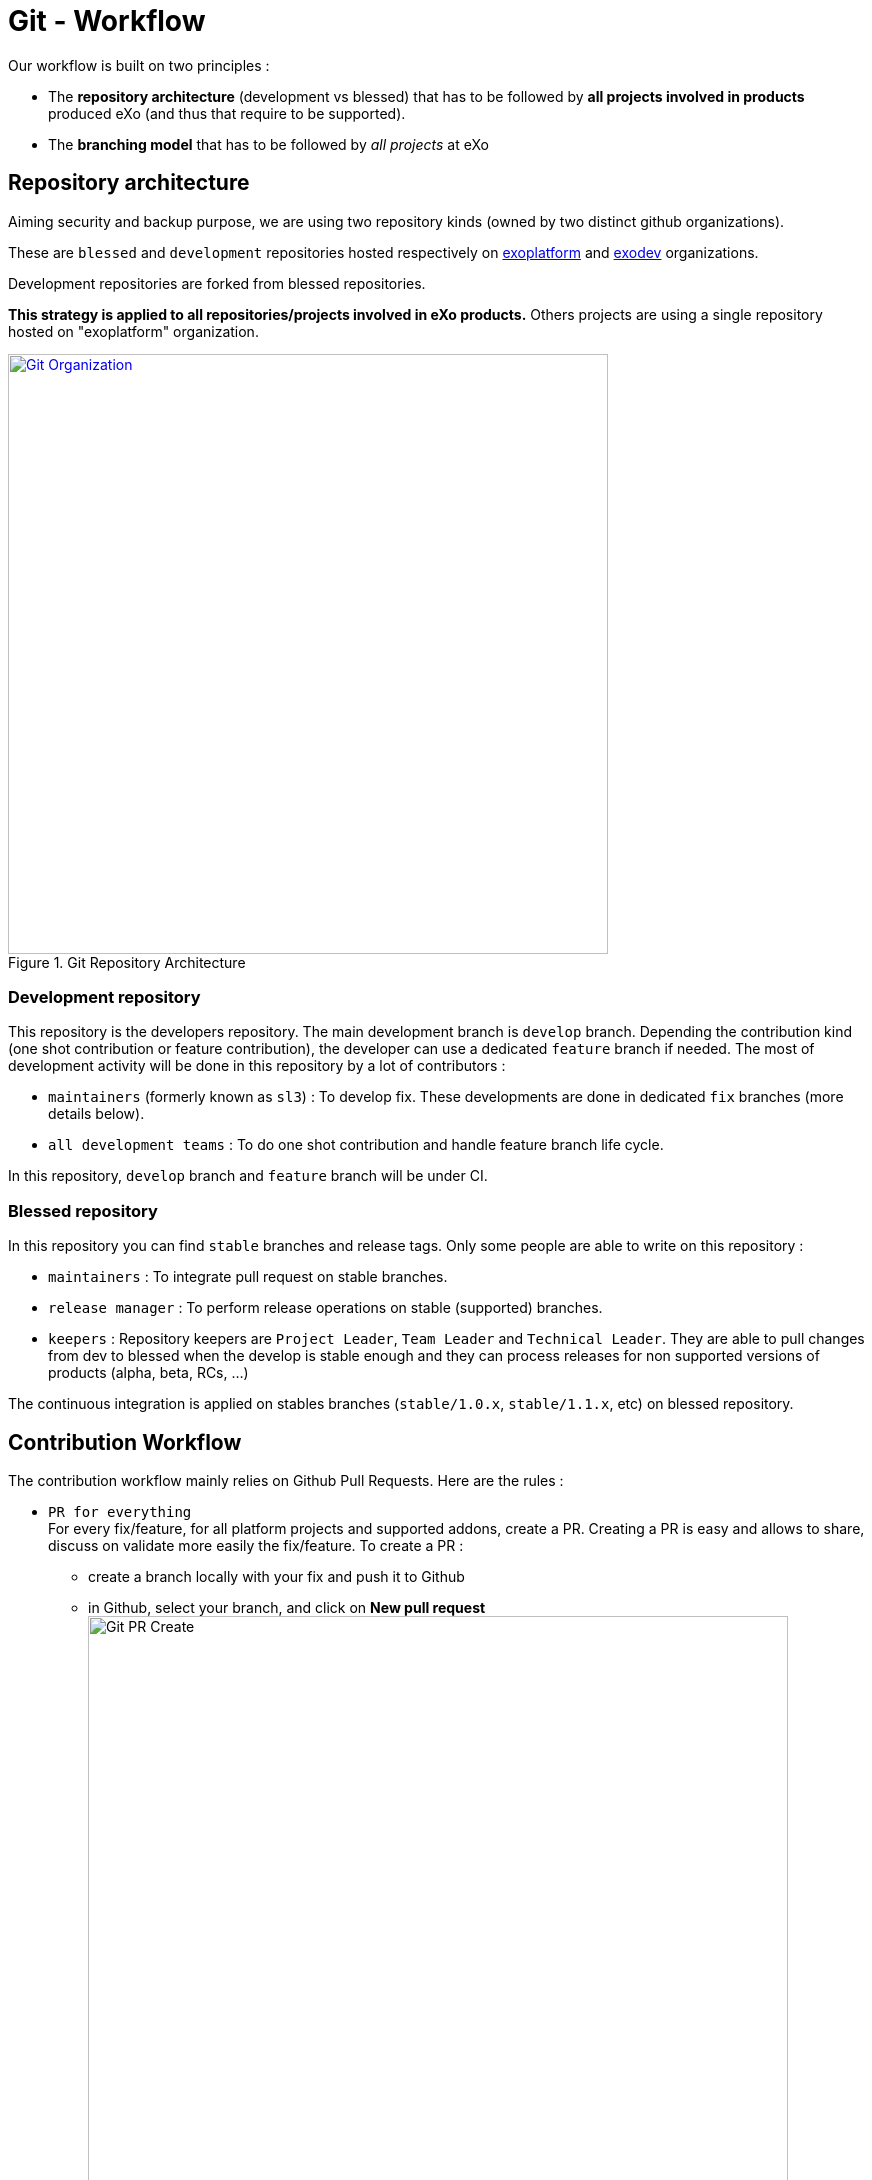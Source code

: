 = Git - Workflow

Our workflow is built on two principles :

* The *repository architecture* (development vs blessed) that has to be followed by *all projects involved in products* produced eXo (and thus that require to be supported).
* The *branching model* that has to be followed by _all projects_ at eXo

== Repository architecture

Aiming +security+ and backup purpose, we are using two repository kinds (owned by two distinct github organizations).

These are `blessed` and `development` repositories hosted respectively on https://github.com/exoplatform[exoplatform] and https://github.com/exodev[exodev] organizations.

Development repositories are forked from blessed repositories.

*This strategy is applied to all repositories/projects involved in eXo products.* Others projects are using a single repository hosted on "exoplatform" organization.

[[git_organization]]
.Git Repository Architecture
image::git-organization.png[Git Organization, 600, align=center, link={imagesdir}/git-organization.png]

=== Development repository

This repository is the developers repository. The main development branch is `develop` branch. Depending the contribution kind (one shot contribution or feature contribution), the developer can use a dedicated `feature` branch if needed.
The most of development activity will be done in this repository by a lot of contributors :

* `maintainers` (formerly known as `sl3`) : To develop fix. These developments are done in dedicated `fix` branches (more details below).
* `all development teams` : To do one shot contribution and handle feature branch life cycle.

In this repository, `develop` branch and `feature` branch will be under CI.

=== Blessed repository

In this repository you can find `stable` branches and release tags.
Only some people are able to write on this repository :

* `maintainers` : To integrate pull request on stable branches.
* `release manager` : To perform release operations on stable (supported) branches.
* `keepers` : Repository keepers are `Project Leader`, `Team Leader` and `Technical Leader`. They are able to pull changes from dev to blessed when the develop is stable enough and they can process releases for non supported versions of products (alpha, beta, RCs, …)

The continuous integration is applied on stables branches (`stable/1.0.x`, `stable/1.1.x`, etc) on blessed repository.

== Contribution Workflow

The contribution workflow mainly relies on Github Pull Requests. Here are the rules :

* `PR for everything` +
For every fix/feature, for all platform projects and supported addons, create a PR.
Creating a PR is easy and allows to share, discuss on validate more easily the fix/feature.
To create a PR :
** create a branch locally with your fix and push it to Github
** in Github, select your branch, and click on *New pull request* image:git-pr-create-01.png[alt="Git PR Create",align="center",width="700"]
** select the right base branch (most of the time *develop*) and check that the PR contains only your commits image:git-pr-create-02.png[alt="Git PR Create",width="700",align="center"]
** fill the description
** click on *Create pull request*
* `PR on develop` +
++
PR must always be done on exodev:develop or exo-addons:develop, not on exoplatform:develop (we fix on develop first, then we backport to stable if needed).
Remember that exoplatform:develop is read-only.
There are only 2 exceptions :
++
** the fix is different between develop dans stable - in such a case, 2 PRs are necessary, one on develop, one on stable
** the bug only occurs on stable - in such a case, PR must be done on stable
* `Explain your PR`
+
The description of the PR must always be filled to describe precisely what was the root cause of the problem and how it has been solved.
* `Update the PR, do not recreate it`
+
To update a PR, just push a new commit in the same branch, no need to create a new branch and a new PR.
Creating a new PR for each update prevents from following easily the discussion and the updates history.
* `PR must be validated by peers`
+
When a PR is submitted, it has to be reviewed by at least one peer.
When the PR is validated by the peer, the PR can be merged in the target branch.
* `Merge the PR correctly`
+
Before merging the PR in the target branch, make sure the branch of the PR is up to date (push --force), otherwise the PR will not appear as *Merged* in Github.

image::git-pr-merged.png[alt="Git PR Merged",width="700",align="center"]

* `Clean your mess`
+
Once the PR has been merged, delete the branch in Github, and close the PR if it is not already marked as *Merged* or *Closed*.

WARNING: `Code Review does NOT mean Test, Reviewers are NOT Testers` +
The role of the reviewers is to review the code changes (code best practices, better/easier solution, ...).
They do not necessarily have to test (they can if they want/need of course).
The author of the PR must not rely on the reviewers to test it, he/she is responsible for that (and the QA people will help during their test campaigns).


== Branching model

Branching model are 6 kinds of branch :

* `develop` : Develop branch contains the latest delivered development changes.
* `feature/xxx` : Feature branches are dedicated branch for one big feature (lot of commits), "xxx" is the feature name.
* `stable/xxx` : Stable branch are used to perform releases and write / accept fix. "xxx" is the stable version name (e.g 1.0.x).
* `fix/xxx` : Fix branch is dedicated to integrate bugfix on Develop branch. If needed the fix is then cherry pick on stable branch.
* `integration/xxx` : Integration branches are dedicated branch to automatic integration task (like Crowdin translation).
* `poc/xxx` : Poc branches are dedicated branch to develop a Prove of Concept (PoC).

=== Develop Branch

Develop branch contains the latest delivered development changes.
This is our backbone where all the different fix and new feature are mixed with each other.

[[git-workflow-develop-branch]]
.Git Workflow - Develop Branch
image::git-workflow-develop-branch.png[Git Workflow - Develop Branch, 600, align=center, link={imagesdir}/git-workflow-develop-branch.png]

== Feature Branch

Feature branches are dedicated branch to develop a new feature.

[[git-workflow-feature-branch]]
.Git Workflow - Feature Branch
image::git-workflow-feature-branch.png[Git Workflow - Feature Branch, 300, align=center, link={imagesdir}/git-workflow-feature-branch.png]

=== Actions

==== Create a new Feature Branch

*When:* A new feature is specified and planified.

*Who:* PL/TL

*How:*

* If you want the branch deploy on Acceptance, do not create the branch by yourself but create a SWF ticket on Jira for the full package (Branches+CI+Acceptance).
* If it’s a local feature project without need for CI or Acceptance you can create it by yourself.

==== Rebase Develop to Feature Branch

*When:* Frequently

*Who:* Team responsible of the branch with support of team responsible each project.

*How:*
[source,shell]
----
git checkout develop
git pull
git checkout feature/x
git rebase develop
git push --force
----

* To do it ONLY if develop branch is ok (build + acceptance ok) otherwise you will distribute shitty code everywhere
* To do it for all projects in a given FB at the same time (to keep the coherency)

==== Merge Feature Branch to Develop

*When:* Feature has been successfully tested by FQA. VPs give a GO.

*Who:* Team responsible of the branch with support of team responsible of each project

*How:*
[source,shell]
----
git checkout feature/x
git rebase -i origin/develop
(remove initial commit)
git checkout develop
git pull
git merge --no-ff feature/x
git push
----

==== Remove a Feature Branch

*When:* Just after the merge of the feature branch to Develop

*Who:* PL/TL

*How:* Create SWF ticket on Jira to remove the full package (Branches+CI+Acceptance).

== Fix Branch

Fix Branch are dedicated branch to fix a bug. The validation process may be different if the bug has been raised by FQA/TQA or by SM.

A fix branch is always created from Develop branch (except exceptional circumstance: fix on stable only).

[[git-workflow-fix-branch]]
.Git Workflow - Fix Branch
image::git-workflow-fix-branch.png[Git Workflow - Fix Branch, 400, align=center, link={imagesdir}/git-workflow-fix-branch.png]

=== Actions

==== Create a Fix Branch

*When:* A Jira issue has been created, time to resolve it is already estimated.

*Who:* Team responsible to fix the issue.

*How:*
[source,shell]
----
git checkout develop
git pull
git checkout -b fix/issue
git push
----

==== Merge a Fix Branch to Develop

*When:*

* If issue raised by TQA/FQA: After Engineering test
* If issue raised by SM: After SM test

*Who:*

* If issue raised by TQA/FQA: Team responsible to fix the issue
* If issue raised by SM: SM

*How:*
[source,shell]
----
git checkout fix/issue
git pull
git rebase origin/develop
git checkout develop
git pull
git merge fix/issue --squash
git commit -a
git push
----

==== Remove a Fix Branch

*When:* After the merge of the fix branch to Develop

*Who:* Team responsible to fix the issue.

*How:*
[source,shell]
----
git push origin --delete fix/issue
git branch -d fix/issue
----

== Stable Branch

Stable branch are used to perform releases and write / accept fix.

[[git-workflow-stable-branch]]
.Git Workflow - Stable Branch
image::git-workflow-stable-branch.png[Git Workflow - Stable Branch, 600, align=center, link={imagesdir}/git-workflow-stable-branch.png]


=== Actions

==== Create a new Stable Branch

*When:* When create the first Release Candidate version

*Who:* SWF

*How:* With a script similar to [createFB.sh](https://github.com/exoplatform/swf-scripts/blob/master/createFB.sh)

==== Create a Fix Branch to fix Stable Branch

*In exceptional circumstance*

*When:* A fix need to be done on a specific version but not on the on development version (fix a performance issue for instance)

*Who:* Team responsible to fix the issue after a Go from SM.

*How:*
[source,shell]
----
git checkout stable/4.1.x
git pull
git checkout -b fix/4.1.x-issue
----

==== Merge a Fix Branch to Stable

*In exceptional circumstance*

*When:* After SM test

*Who:* SM Team

**How:**
[source,shell]
----
git checkout fix/4.1.x-issue
git checkout stable/4.1.x
git pull
git merge fix/4.1.x-issue --squash
git commit -a
git push
----

==== Remove a Fix Branch

*When:* After the merge of the fix branch to stable branch

*Who:* SM

*How:*
[source,shell]
----
git push origin --delete fix/4.1.x-issue
git branch -d fix/4.1.x-issue
----

==== Perform a release

*When:* After FQA/TQA test campaign. VPs give a GO.

*Who:* Release managers

*How:*
[source,shell]
----
git clone git@github.com:exoplatform/xxx.git
cd xxx
# You checkout the release branch on which you need to perform a release.
git checkout stable/A.B.x
# You follow the classical maven release process
mvn release:prepare
mvn release:perform
----

==== Move a release tag

*In really special case* (when the test campaign show a critical issue after tagging but before nexus publishing) release manager still can apply a last minute commit and move the tag.

*When:* After FQA/TQA test campaign. VPs give a GO.

*Who:* Release managers

**How:**
[source,shell]
----
# After your commit, just delete the remote tag, and create another one in this way
git tag -d 1.0.0
git push origin :refs/tags/1.0.0
git tag 1.0.0
git push origin 1.0.0
----

== Integration Branch

Integration branches are dedicated branch to automatic integration task (like Crowdin translation for instance).

=== Actions

==== Create a new Integration Branch

*When:* Whenever an integration is needed with a third-party system.

*Who:* SWF

*How:*
[source,shell]
----
git checkout develop
git pull
git checkout -b integration/my-integration
git push
----

== PoC Branch

`Engineering`

Poc branches are dedicated branch to develop a Prove of Concept (PoC).

[[git-workflow-poc-branch]]
.Git Workflow - POC Branch
image::git-workflow-poc-branch.png[Git Workflow - POC Branch, 300, align=center, link={imagesdir}/git-workflow-poc-branch.png]

=== Actions

==== Create a new PoC Branch

*When:* A new PoC is planified.

*Who:* PL/TL

*How:*
[source,shell]
----
$ git checkout develop
$ git pull
$ git checkout -b poc/x
[Modify all pom: initial commit]
$ git add pom.xml
$ git commit -m "details"
$ git push
----

== Release Process

A release must never involve a freeze of the develop branch.
This section explain the release process to follow when doing an intermediate release (Milestone, Release Candidate) or the final release.

=== Intermediate Release

*When:* Product Leader give a go to do an intermediate release of PLF (Milestone, Release Candidate)

*Who:* PLF Team with support of team responsible of each project

[[release-intermediate]]
.Intermediate Release
image::release-prepare-intermediate.png[Intermediate Release, 600, align=center, link={imagesdir}/release-prepare-intermediate.png]

=== Final Release

*When:* Product Leader give a go to do the final release of PLF

*Who:* PLF Team with support of team responsible of each project

image::release-prepare-final.png[alt="Final Release process", width="500")]

== Community Contributions

Anyone with a Github account can contribute to eXo Platform.
The only difference for people outside of the eXo Platform organization is they must sign a link:../resources/sources/eXo_Platform_ContributorAgreement_EN_v1.2.pdf[Contribution License Agreement].
The Contributor License Agreement is needed to clarify the terms of usage of contributions by eXo Platform and the entire open source community.

The CLA must be printed, signed, then scanned as a PDF file and sent at cla@exoplatform.com.